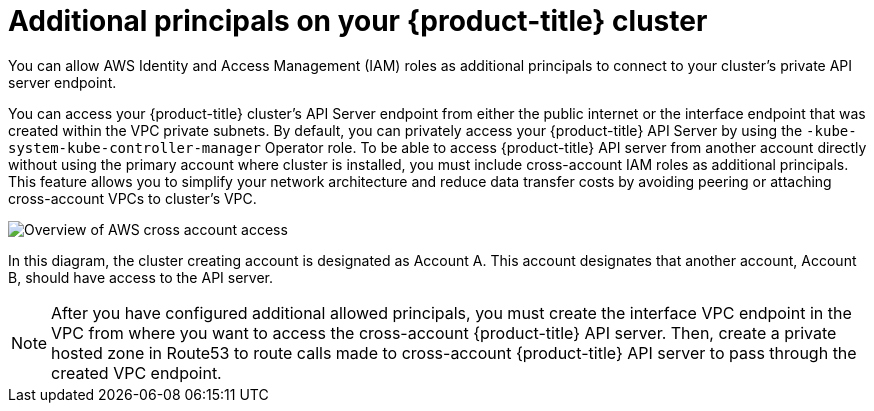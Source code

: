 // Module included in the following assemblies:
//
// * rosa_hcp/rosa-hcp-aws-private-creating-cluster.adoc

:_mod-docs-content-type: CONCEPT
[id="rosa-additional-principals-overview_{context}"]
= Additional principals on your {product-title} cluster

You can allow AWS Identity and Access Management (IAM) roles as additional principals to connect to your cluster's private API server endpoint.

You can access your {product-title} cluster's API Server endpoint from either the public internet or the interface endpoint that was created within the VPC private subnets. By default, you can privately access your {product-title} API Server by using the `-kube-system-kube-controller-manager` Operator role. To be able to access {product-title} API server from another account directly without using the primary account where cluster is installed, you must include cross-account IAM roles as additional principals. This feature allows you to simplify your network architecture and reduce data transfer costs by avoiding peering or attaching cross-account VPCs to cluster's VPC.

image::AWS_cross_account_access.png[Overview of AWS cross account access]

In this diagram, the cluster creating account is designated as Account A. This account designates that another account, Account B, should have access to the API server.

[NOTE]
====
After you have configured additional allowed principals, you must create the interface VPC endpoint in the VPC from where you want to access the cross-account {product-title} API server. Then, create a private hosted zone in Route53 to route calls made to cross-account {product-title} API server to pass through the created VPC endpoint.
====